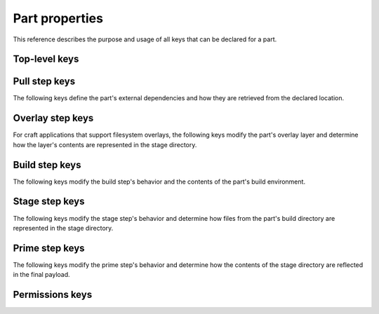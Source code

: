 .. _reference-part-properties:

Part properties
===============

This reference describes the purpose and usage of all keys that can be declared for
a part.


Top-level keys
--------------

.. py:currentmodule:: craft_parts.parts

.. kitbash-field:: PartSpec plugin
    :label: reference-part-properties-plugin


.. _reference-pull-step-keys:

Pull step keys
--------------

The following keys define the part's external dependencies and how they are retrieved
from the declared location.

.. kitbash-field:: PartSpec source
    :label: reference-part-properties-source

.. kitbash-field:: PartSpec source_type
    :label: reference-part-properties-source-type

.. kitbash-field:: PartSpec source_checksum
    :label: reference-part-properties-source-checksum

.. kitbash-field:: PartSpec source_branch
    :label: reference-part-properties-source-branch

.. kitbash-field:: PartSpec source_tag
    :label: reference-part-properties-source-tag

.. kitbash-field:: PartSpec source_commit
    :label: reference-part-properties-source-commit

.. kitbash-field:: PartSpec source_depth
    :label: reference-part-properties-source-depth

.. kitbash-field:: PartSpec source_submodules
    :label: reference-part-properties-source-submodules

.. kitbash-field:: PartSpec source_subdir
    :label: reference-part-properties-source-subdir

.. kitbash-field:: PartSpec override_pull
    :label: reference-part-properties-override-pull


.. _reference-part-properties-overlay-step-keys:

Overlay step keys
-----------------

For craft applications that support filesystem overlays, the following keys modify the
part's overlay layer and determine how the layer's contents are represented in the stage
directory.

.. kitbash-field:: PartSpec overlay_files
    :label: reference-part-properties-overlay-files

.. kitbash-field:: PartSpec overlay_packages
    :label: reference-part-properties-overlay-packages

.. kitbash-field:: PartSpec overlay_script
    :label: reference-part-properties-overlay-script


.. _reference-part-properties-build-step-keys:

Build step keys
---------------

The following keys modify the build step's behavior and the contents of the part's
build environment.

.. kitbash-field:: PartSpec after
    :label: reference-part-properties-after

.. kitbash-field:: PartSpec disable_parallel
    :label: reference-part-properties-disable-parallel

.. kitbash-field:: PartSpec build_attributes
    :label: reference-part-properties-build-attributes

.. kitbash-field:: PartSpec build_environment
    :label: reference-part-properties-build-environment

.. kitbash-field:: PartSpec build_packages
    :label: reference-part-properties-build-packages

.. kitbash-field:: PartSpec build_snaps
    :label: reference-part-properties-build-snaps

.. kitbash-field:: PartSpec organize_files
    :label: reference-part-properties-organize

.. kitbash-field:: PartSpec override_build
    :label: reference-part-properties-override-build


.. _reference-part-properties-stage-step-keys:

Stage step keys
---------------

The following keys modify the stage step's behavior and determine how files from the
part's build directory are represented in the stage directory.

.. kitbash-field:: PartSpec stage_files
    :override-type: list[str]
    :label: reference-part-properties-stage

.. kitbash-field:: PartSpec stage_packages
    :label: reference-part-properties-stage-packages

.. kitbash-field:: PartSpec stage_snaps
    :label: reference-part-properties-stage-snaps

.. kitbash-field:: PartSpec override_stage
    :label: reference-part-properties-override-stage


.. _reference-part-properties-prime-step-keys:

Prime step keys
---------------

The following keys modify the prime step's behavior and determine how the contents
of the stage directory are reflected in the final payload.

.. kitbash-field:: PartSpec prime_files
    :override-type: list[str]
    :label: reference-part-properties-prime

.. kitbash-field:: PartSpec override_prime
    :label: reference-part-properties-override-prime


.. _reference-part-properties-permissions-keys:

Permissions keys
----------------

.. kitbash-field:: PartSpec permissions
    :label: reference-part-properties-permissions

.. py:currentmodule:: craft_parts.permissions

.. kitbash-field:: Permissions path

.. kitbash-field:: Permissions owner

.. kitbash-field:: Permissions group

.. kitbash-field:: Permissions mode
